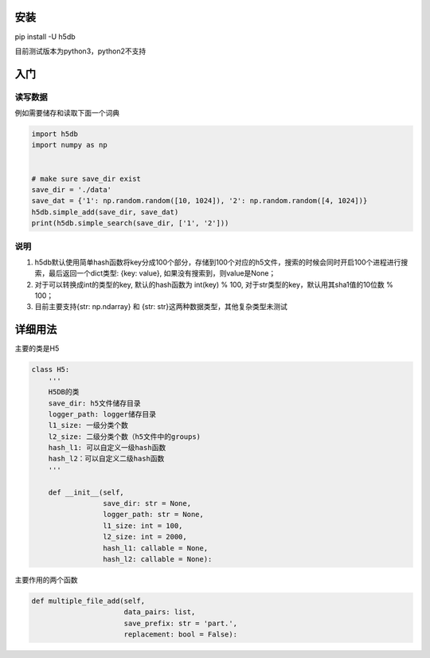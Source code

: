 
安装
----

pip install -U h5db

目前测试版本为python3，python2不支持

入门
----

读写数据
^^^^^^^^

例如需要储存和读取下面一个词典

.. code-block:: python

   import h5db
   import numpy as np


   # make sure save_dir exist 
   save_dir = './data'
   save_dat = {'1': np.random.random([10, 1024]), '2': np.random.random([4, 1024])}
   h5db.simple_add(save_dir, save_dat)
   print(h5db.simple_search(save_dir, ['1', '2']))

说明
^^^^


#. 
   h5db默认使用简单hash函数将key分成100个部分，存储到100个对应的h5文件，搜索的时候会同时开启100个进程进行搜索，最后返回一个dict类型: {key: value}, 如果没有搜索到，则value是None；

#. 
   对于可以转换成int的类型的key, 默认的hash函数为 int(key) % 100, 对于str类型的key，默认用其sha1值的10位数 % 100；

#. 
   目前主要支持{str: np.ndarray} 和 {str: str}这两种数据类型，其他复杂类型未测试

详细用法
--------

主要的类是H5

.. code-block:: python

   class H5:
       '''
       H5DB的类
       save_dir: h5文件储存目录
       logger_path: logger储存目录
       l1_size: 一级分类个数
       l2_size: 二级分类个数（h5文件中的groups)
       hash_l1: 可以自定义一级hash函数
       hash_l2：可以自定义二级hash函数
       '''

       def __init__(self,
                    save_dir: str = None,
                    logger_path: str = None,
                    l1_size: int = 100,
                    l2_size: int = 2000,
                    hash_l1: callable = None,
                    hash_l2: callable = None):

主要作用的两个函数

.. code-block:: python


       def multiple_file_add(self,
                             data_pairs: list,
                             save_prefix: str = 'part.',
                             replacement: bool = False):
